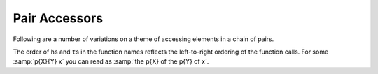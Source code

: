 Pair Accessors
^^^^^^^^^^^^^^

Following are a number of variations on a theme of accessing elements
in a chain of pairs.

The order of ``h``\ s and ``t``\ s in the function names reflects the
left-to-right ordering of the function calls.  For some :samp:`p{X}{Y}
x` you can read as :samp:`the p{X} of the p{Y} of x`.
